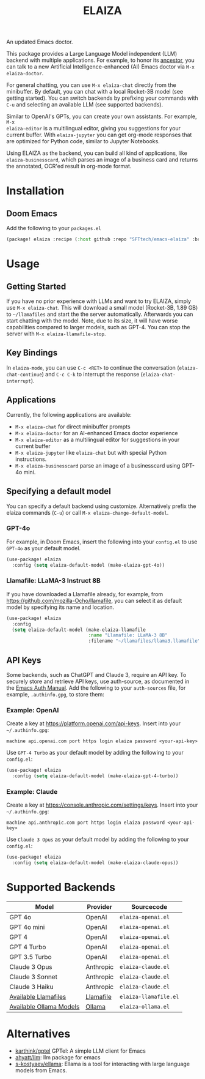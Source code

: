 #+title: ELAIZA
#+LAST_MODIFIED: [2024-08-16 Fri 20:33]
#+HTML: <img src="./assets/logo.webp" width="256px" align="right" alt="A cyberpunk-themed scene with a sleeker, less muscular hacker bunny wearing dark glasses, a stylish futuristic hoodie, and a visible black tank top beneath. The bunny, now with a slimmer, more toned build, exhibits a concentrated look as it types on an old-fashioned computer terminal. A half-eaten orange carrot is next to the keyboard. The scene is vibrantly lit with neon lights, enhancing the cyberpunk ambiance. A speech bubble above the bunny reads 'What's up Doc?' in a bold, cyber font, and the screen displays 'ELAIZA' in green monospaced font."/>


An updated Emacs doctor.

This package provides a Large Language Model independent (LLM) backend with
multiple applications. For example, to honor its [[https://en.wikipedia.org/wiki/ELIZA][ancestor]], you can talk to a new
Artificial Intelligence-enhanced (AI) Emacs doctor via =M-x elaiza-doctor=.

For general chatting, you can use =M-x elaiza-chat= directly from the minibuffer.
By default, you can chat with a local Rocket-3B model (see getting started).
You can switch backends by prefixing your commands with =C-u= and selecting an
available LLM (see supported backends).

Similar to OpenAI's GPTs, you can create your own assistants. For example, =M-x
elaiza-editor= is a multilingual editor, giving you suggestions for your current
buffer. With =elaiza-jupyter= you can get org-mode responses that are optimized for
Python code, similar to Jupyter Notebooks.

Using ELAIZA as the backend, you can build all kind of applications, like =elaiza-businesscard=, which parses an image of a business card and returns the annotated, OCR'ed result in org-mode format.

* Installation

** Doom Emacs
Add the following to your =packages.el=
#+begin_src emacs-lisp
(package! elaiza :recipe (:host github :repo "SFTtech/emacs-elaiza" :branch "main"))
#+end_src

* Usage
#+HTML: <img src="./assets/elaiza-editor.png" width="800px" alt="Elaiza editor giving suggestions for this README."/>
** Getting Started
If you have no prior experience with LLMs and want to try ELAIZA, simply use  =M-x elaiza-chat=.
This will download a small model (Rocket-3B, 1.89 GB) to =~/llamafiles= and start the the server automatically.
Afterwards you can start chatting with the model.
Note, due to its size, it will have worse capabilities compared to larger models, such as GPT-4.
You can stop the server with =M-x elaiza-llamafile-stop=.

** Key Bindings
In =elaiza-mode=, you can use =C-c <RET>= to continue the conversation (=elaiza-chat-continue=) and =C-c C-k= to interrupt the response (=elaiza-chat-interrupt=).

** Applications
Currently, the following applications are available:
- =M-x elaiza-chat= for direct minibuffer prompts
- =M-x elaiza-doctor= for an AI-enhanced Emacs doctor experience
- =M-x elaiza-editor= as a multilingual editor for suggestions in your current buffer
- =M-x elaiza-jupyter= like =elaiza-chat= but with special Python instructions.
- =M-x elaiza-businesscard= parse an image of a businesscard using GPT-4o mini.

** Specifying a default model
You can specify a default backend using customize.
Alternatively prefix the elaiza commands (=C-u=) or call =M-x elaiza-change-default-model=.
*** GPT-4o
For example, in Doom Emacs, insert the following into your =config.el= to use =GPT-4o= as your default model.
#+begin_src emacs-lisp
(use-package! elaiza
  :config (setq elaiza-default-model (make-elaiza-gpt-4o))
#+end_src
*** Llamafile: LLaMA-3 Instruct 8B
If you have downloaded a Llamafile already, for example, from https://github.com/mozilla-Ocho/llamafile, you can select it as default model by specifying its name and location.
#+begin_src emacs-lisp
(use-package! elaiza
  :config
  (setq elaiza-default-model (make-elaiza-llamafile
                              :name "Llamafile: LLaMA-3 8B"
                              :filename "~/llamafiles/llama3.llamafile")))
#+end_src

** API Keys
Some backends, such as ChatGPT and Claude 3, require an API key.
To securely store and retrieve API keys, use auth-source, as documented in the [[https://www.gnu.org/software/emacs/manual/html_mono/auth.html][Emacs Auth Manual]]. Add the following to your =auth-sources= file, for example, =.authinfo.gpg=, to store them:

*** Example: OpenAI
Create a key at https://platform.openai.com/api-keys.
Insert into your =~/.authinfo.gpg=:
#+begin_example
machine api.openai.com port https login elaiza password <your-api-key>
#+end_example
Use =GPT-4 Turbo= as your default model by adding the following to your =config.el=:
#+begin_src emacs-lisp
(use-package! elaiza
  :config (setq elaiza-default-model (make-elaiza-gpt-4-turbo))
#+end_src
*** Example: Claude
Create a key at https://console.anthropic.com/settings/keys.
Insert into your =~/.authinfo.gpg=:
#+begin_example
machine api.anthropic.com port https login elaiza password <your-api-key>
#+end_example
Use =Claude 3 Opus= as your default model by adding the following to your =config.el=:
#+begin_src emacs-lisp
(use-package! elaiza
  :config (setq elaiza-default-model (make-elaiza-claude-opus))
#+end_src


* Supported Backends

| Model                   | Provider  | Sourcecode          |
|-------------------------+-----------+---------------------|
| GPT 4o                  | OpenAI    | =elaiza-openai.el=    |
| GPT 4o mini             | OpenAI    | =elaiza-openai.el=    |
| GPT 4                   | OpenAI    | =elaiza-openai.el=    |
| GPT 4 Turbo             | OpenAI    | =elaiza-openai.el=    |
| GPT 3.5 Turbo           | OpenAI    | =elaiza-openai.el=    |
| Claude 3 Opus           | Anthropic | =elaiza-claude.el=    |
| Claude 3 Sonnet         | Anthropic | =elaiza-claude.el=    |
| Claude 3 Haiku          | Anthropic | =elaiza-claude.el=    |
| [[https://github.com/mozilla-Ocho/llamafile?tab=readme-ov-file#other-example-llamafiles][Available Llamafiles]]    | [[https://github.com/mozilla-Ocho/llamafile][Llamafile]] | =elaiza-llamafile.el= |
| [[https://ollama.com/library][Available Ollama Models]] | [[https://ollama.com/][Ollama]]    | =elaiza-ollama.el=    |

* Alternatives
- [[https://github.com/karthink/gptel][karthink/gptel]] GPTel: A simple LLM client for Emacs
- [[https://github.com/ahyatt/llm][ahyatt/llm]]: llm package for emacs
- [[https://github.com/s-kostyaev/ellama][s-kostyaev/ellama]]: Ellama is a tool for interacting with large language models from Emacs.
